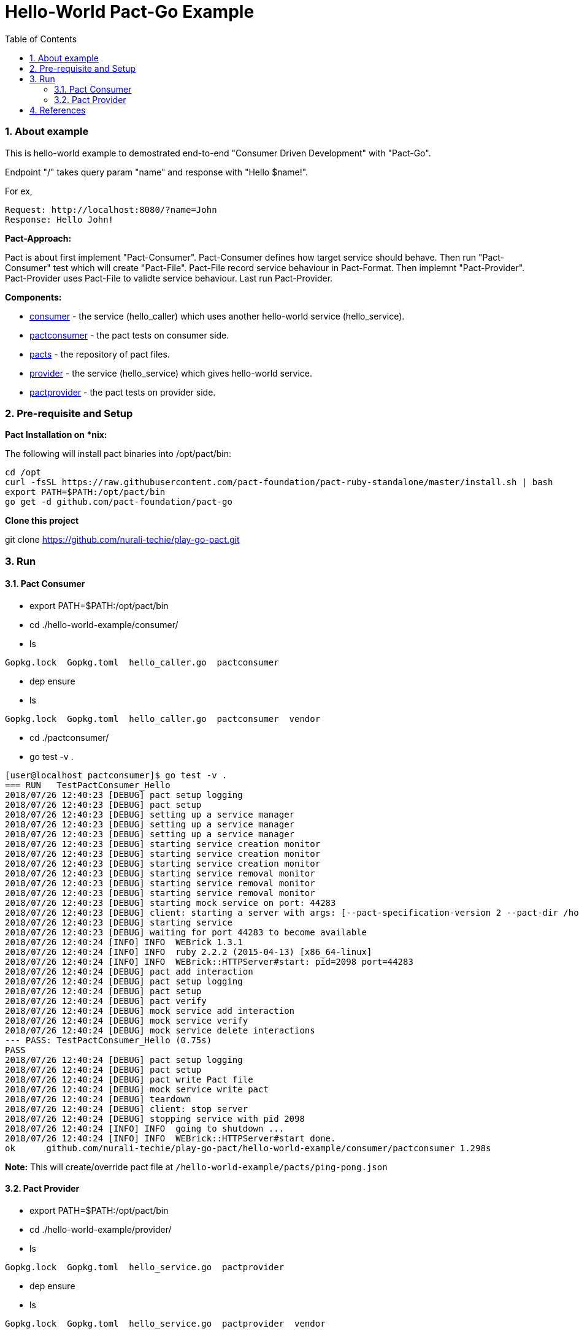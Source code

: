 = Hello-World Pact-Go Example
:toc:
:toclevels: 5
:sectnums:
:sectnumlevels: 4

=== About example

This is hello-world example to demostrated end-to-end "Consumer Driven Development" with "Pact-Go".

Endpoint "/" takes query param "name" and response with "Hello $name!".

For ex,
```
Request: http://localhost:8080/?name=John
Response: Hello John!
```

*Pact-Approach:*

Pact is about first implement "Pact-Consumer".  Pact-Consumer defines how target service should behave.  Then run "Pact-Consumer" test which will create "Pact-File".  Pact-File record service behaviour in Pact-Format.  Then implemnt "Pact-Provider".  Pact-Provider uses Pact-File to validte service behaviour.  Last run Pact-Provider.

*Components:*

- https://github.com/nurali-techie/play-go-pact/tree/master/hello-world-example/consumer[consumer] - the service (hello_caller) which uses another hello-world service (hello_service).
- https://github.com/nurali-techie/play-go-pact/tree/master/hello-world-example/consumer/pactconsumer[pactconsumer] - the pact tests on consumer side.
- https://github.com/nurali-techie/play-go-pact/tree/master/hello-world-example/pacts[pacts] - the repository of pact files.
- https://github.com/nurali-techie/play-go-pact/tree/master/hello-world-example/provider[provider] - the service (hello_service) which gives hello-world service.
- https://github.com/nurali-techie/play-go-pact/tree/master/hello-world-example/provider/pactprovider[pactprovider] - the pact tests on provider side.

=== Pre-requisite and Setup

*Pact Installation on *nix:*

The following will install pact binaries into /opt/pact/bin:

```
cd /opt
curl -fsSL https://raw.githubusercontent.com/pact-foundation/pact-ruby-standalone/master/install.sh | bash
export PATH=$PATH:/opt/pact/bin
go get -d github.com/pact-foundation/pact-go
```

*Clone this project*

git clone https://github.com/nurali-techie/play-go-pact.git

=== Run

==== Pact Consumer

- export PATH=$PATH:/opt/pact/bin
- cd ./hello-world-example/consumer/
- ls
```
Gopkg.lock  Gopkg.toml  hello_caller.go  pactconsumer
```
- dep ensure
- ls
```
Gopkg.lock  Gopkg.toml  hello_caller.go  pactconsumer  vendor
```
- cd ./pactconsumer/
- go test -v .

```
[user@localhost pactconsumer]$ go test -v .
=== RUN   TestPactConsumer_Hello
2018/07/26 12:40:23 [DEBUG] pact setup logging
2018/07/26 12:40:23 [DEBUG] pact setup
2018/07/26 12:40:23 [DEBUG] setting up a service manager
2018/07/26 12:40:23 [DEBUG] setting up a service manager
2018/07/26 12:40:23 [DEBUG] setting up a service manager
2018/07/26 12:40:23 [DEBUG] starting service creation monitor
2018/07/26 12:40:23 [DEBUG] starting service creation monitor
2018/07/26 12:40:23 [DEBUG] starting service creation monitor
2018/07/26 12:40:23 [DEBUG] starting service removal monitor
2018/07/26 12:40:23 [DEBUG] starting service removal monitor
2018/07/26 12:40:23 [DEBUG] starting service removal monitor
2018/07/26 12:40:23 [DEBUG] starting mock service on port: 44283
2018/07/26 12:40:23 [DEBUG] client: starting a server with args: [--pact-specification-version 2 --pact-dir /home/nvirani/go/src/github.com/nurali-techie/play-go-pact/hello-world-example/consumer/pactconsumer/../../pacts --log /home/nvirani/go/src/github.com/nurali-techie/play-go-pact/hello-world-example/consumer/pactconsumer/log/pact.log --consumer ping --provider pong --pact-file-write-mode overwrite] port: 44283
2018/07/26 12:40:23 [DEBUG] starting service
2018/07/26 12:40:23 [DEBUG] waiting for port 44283 to become available
2018/07/26 12:40:24 [INFO] INFO  WEBrick 1.3.1
2018/07/26 12:40:24 [INFO] INFO  ruby 2.2.2 (2015-04-13) [x86_64-linux]
2018/07/26 12:40:24 [INFO] INFO  WEBrick::HTTPServer#start: pid=2098 port=44283
2018/07/26 12:40:24 [DEBUG] pact add interaction
2018/07/26 12:40:24 [DEBUG] pact setup logging
2018/07/26 12:40:24 [DEBUG] pact setup
2018/07/26 12:40:24 [DEBUG] pact verify
2018/07/26 12:40:24 [DEBUG] mock service add interaction
2018/07/26 12:40:24 [DEBUG] mock service verify
2018/07/26 12:40:24 [DEBUG] mock service delete interactions
--- PASS: TestPactConsumer_Hello (0.75s)
PASS
2018/07/26 12:40:24 [DEBUG] pact setup logging
2018/07/26 12:40:24 [DEBUG] pact setup
2018/07/26 12:40:24 [DEBUG] pact write Pact file
2018/07/26 12:40:24 [DEBUG] mock service write pact
2018/07/26 12:40:24 [DEBUG] teardown
2018/07/26 12:40:24 [DEBUG] client: stop server
2018/07/26 12:40:24 [DEBUG] stopping service with pid 2098
2018/07/26 12:40:24 [INFO] INFO  going to shutdown ...
2018/07/26 12:40:24 [INFO] INFO  WEBrick::HTTPServer#start done.
ok  	github.com/nurali-techie/play-go-pact/hello-world-example/consumer/pactconsumer	1.298s
```

*Note:* This will create/override pact file at `/hello-world-example/pacts/ping-pong.json` 

==== Pact Provider

- export PATH=$PATH:/opt/pact/bin
- cd ./hello-world-example/provider/
- ls
```
Gopkg.lock  Gopkg.toml  hello_service.go  pactprovider
```
- dep ensure
- ls
```
Gopkg.lock  Gopkg.toml  hello_service.go  pactprovider  vendor
```
- cd ./pactprovider/
- go test -v .
```
[user@localhost pactprovider]$ go test -v .
=== RUN   TestPactProvider_Hello
2018/07/26 12:44:30 [INFO] checking pact-mock-service within range >= 2.9.2, < 3.0.0
2018/07/26 12:44:30 [INFO] checking pact-provider-verifier within range >= 1.15.0, < 3.0.0
2018/07/26 12:44:31 [INFO] checking pact-broker within range >= 1.14.0, < 2.0.0
=== RUN   TestPactProvider_Hello/has_status_code_200
=== RUN   TestPactProvider_Hello/has_a_matching_body
--- PASS: TestPactProvider_Hello (2.48s)
    --- PASS: TestPactProvider_Hello/has_status_code_200 (0.00s)
    	pact.go:314: Verifying a pact between ping and pong  with GET /?name=John returns a response which has status code 200
    --- PASS: TestPactProvider_Hello/has_a_matching_body (0.00s)
    	pact.go:314: Verifying a pact between ping and pong  with GET /?name=John returns a response which has a matching body
PASS
ok  	github.com/nurali-techie/play-go-pact/hello-world-example/provider/pactprovider	2.482s
```

*Note:* This will use pact file at `/hello-world-example/pacts/ping-pong.json` during test.

=== References

https://github.com/pact-foundation/pact-go

https://github.com/pact-foundation/pact-go/tree/master/examples

https://dius.com.au/2016/02/03/microservices-pact/

https://dius.imgix.net/2016/02/Pact1.png

https://dius.imgix.net/2016/02/Pact2.png
